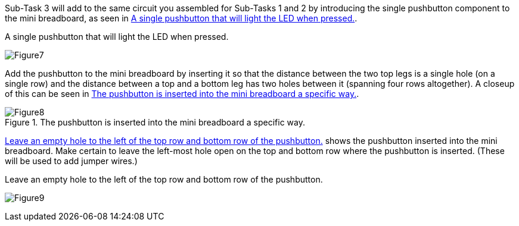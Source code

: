 Sub-Task 3 will add to the same circuit you assembled for Sub-Tasks 1 and 2 by introducing the single pushbutton component to the mini breadboard, as seen in <<Figure7>>.

[[Figure7]]
.A single pushbutton that will light the LED when pressed.
image:attachments/Figure7.JPG[scaledwidth="90%"]

Add the pushbutton to the mini breadboard by inserting it so that the distance between the two top legs is a single hole (on a single row) and the distance between a top and a bottom leg has two holes between it (spanning four rows altogether).  A closeup of this can be seen in <<Figure8>>.

[[Figure8]]
.The pushbutton is inserted into the mini breadboard a specific way.
image::attachements/Figure8.JPG[scaledwidth="90%"]

<<Figure9>> shows the pushbutton inserted into the mini breadboard.  Make certain to leave the left-most hole open on the top and bottom row where the pushbutton is inserted.  (These will be used to add jumper wires.)

[[Figure9]]
.Leave an empty hole to the left of the top row and bottom row of the pushbutton. 
image:attachments/Figure9.JPG[scaledwidth="90%"]
